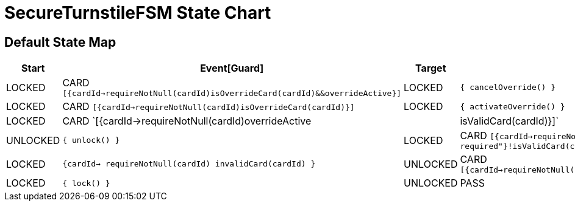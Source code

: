 = SecureTurnstileFSM State Chart

== Default State Map

|===
| Start | Event[Guard] | Target | Action

| LOCKED
| CARD `[{cardId->requireNotNull(cardId)isOverrideCard(cardId)&&overrideActive}]`
| LOCKED
|  `{ cancelOverride() }`

| LOCKED
| CARD `[{cardId->requireNotNull(cardId)isOverrideCard(cardId)}]`
| LOCKED
|  `{ activateOverride() }`

| LOCKED
| CARD `[{cardId->requireNotNull(cardId)overrideActive||isValidCard(cardId)}]`
| UNLOCKED
|  `{ unlock() }`

| LOCKED
| CARD `[{cardId->requireNotNull(cardId){"cardId is required"}!isValidCard(cardId)}]`
| LOCKED
|  `{cardId-> requireNotNull(cardId) invalidCard(cardId) }`

| UNLOCKED
| CARD `[{cardId->requireNotNull(cardId)isOverrideCard(cardId)}]`
| LOCKED
|  `{ lock() }`

| UNLOCKED
| PASS
| LOCKED
|  `{ lock() }`
|===

